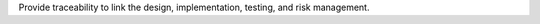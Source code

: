 Provide traceability to link the design, implementation, testing, and
risk management.

.. raw:: html

   <div class="references">

.. raw:: html

   </div>
